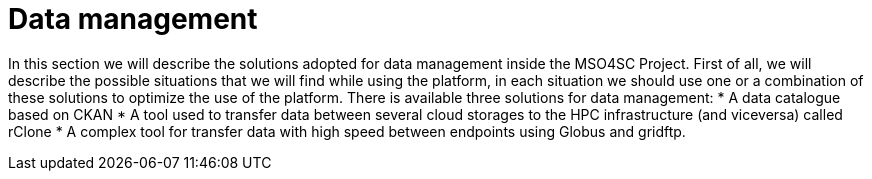 = Data management

In this section we will describe the solutions adopted for data management inside the MSO4SC Project. First of all, we will describe the possible situations that we will find while using the platform, in each situation we should use one or a combination of these solutions to optimize the use of the platform.
There is available three solutions for data management: 
* A data catalogue based on CKAN
* A tool used to transfer data between several cloud storages to the HPC infrastructure (and viceversa) called rClone
* A complex tool for transfer data with high speed between endpoints using Globus and gridftp.
